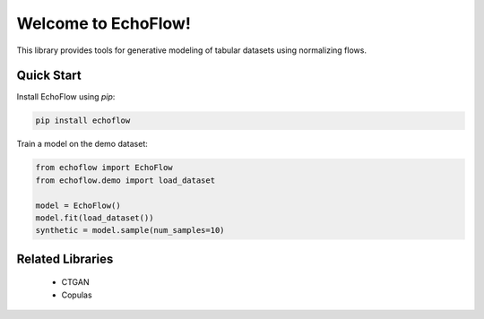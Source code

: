 ============
Welcome to EchoFlow!
============
This library provides tools for generative modeling of tabular datasets using normalizing flows.

Quick Start
-------
Install EchoFlow using `pip`:

.. code-block:: bash

    pip install echoflow

Train a model on the demo dataset:

.. code-block:: python

    from echoflow import EchoFlow
    from echoflow.demo import load_dataset

    model = EchoFlow()
    model.fit(load_dataset())
    synthetic = model.sample(num_samples=10)

Related Libraries
---------
 - CTGAN
 - Copulas

